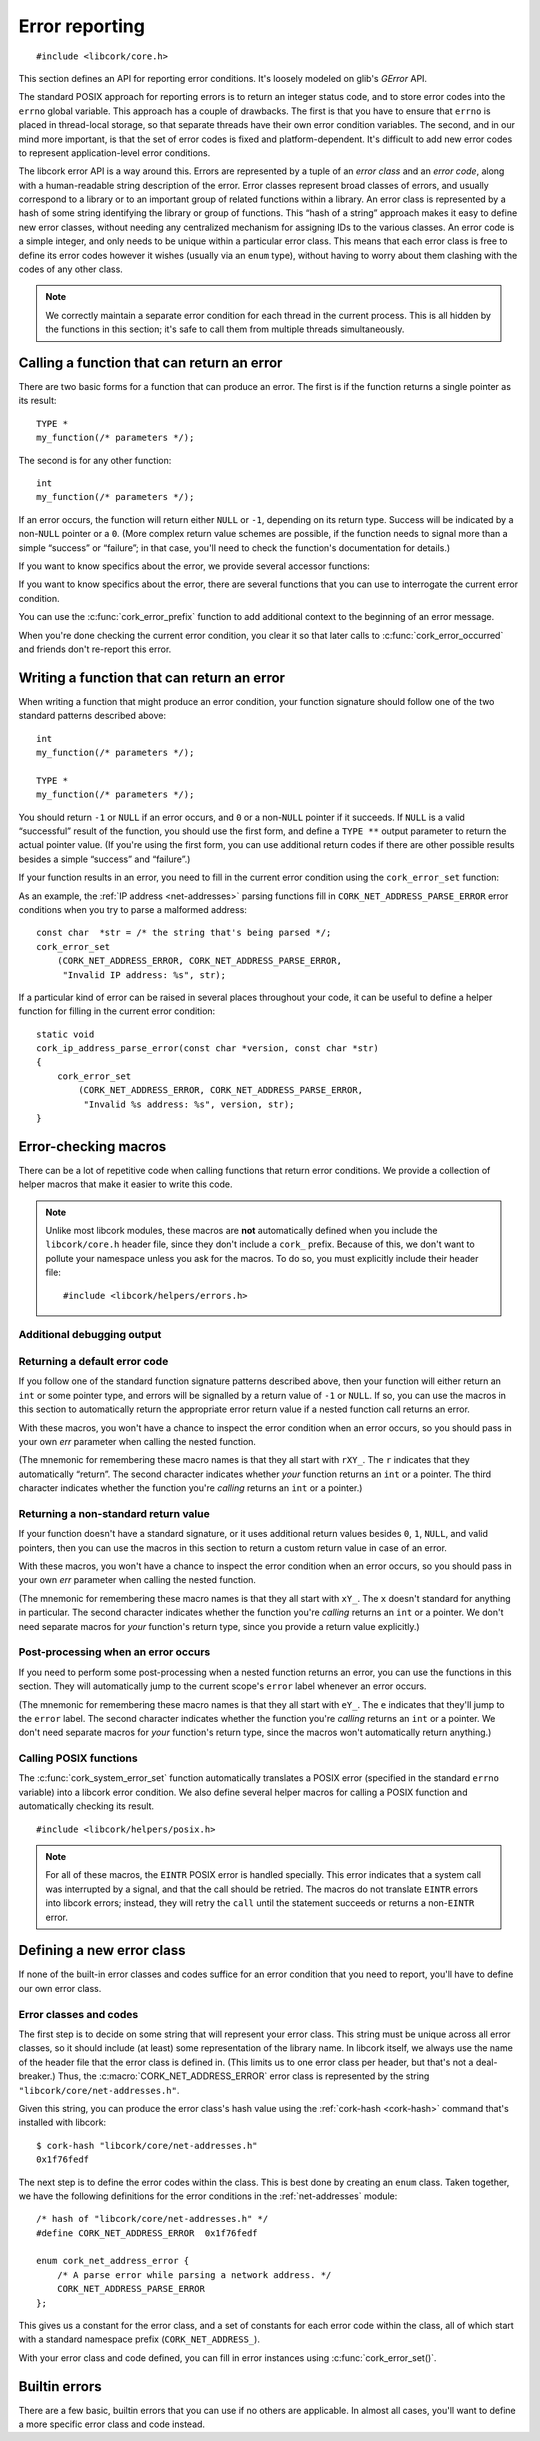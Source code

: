 .. _errors:

***************
Error reporting
***************

.. highlight:: c

::

  #include <libcork/core.h>

This section defines an API for reporting error conditions.  It's
loosely modeled on glib's *GError* API.

The standard POSIX approach for reporting errors is to return an integer
status code, and to store error codes into the ``errno`` global
variable.  This approach has a couple of drawbacks.  The first is that
you have to ensure that ``errno`` is placed in thread-local storage, so
that separate threads have their own error condition variables.  The
second, and in our mind more important, is that the set of error codes
is fixed and platform-dependent.  It's difficult to add new error codes
to represent application-level error conditions.

The libcork error API is a way around this.  Errors are represented by a
tuple of an *error class* and an *error code*, along with a
human-readable string description of the error.  Error classes represent
broad classes of errors, and usually correspond to a library or to an
important group of related functions within a library.  An error class
is represented by a hash of some string identifying the library or group
of functions.  This “hash of a string” approach makes it easy to define
new error classes, without needing any centralized mechanism for
assigning IDs to the various classes.  An error code is a simple
integer, and only needs to be unique within a particular error class.
This means that each error class is free to define its error codes
however it wishes (usually via an ``enum`` type), without having to
worry about them clashing with the codes of any other class.

.. note::

   We correctly maintain a separate error condition for each thread in
   the current process.  This is all hidden by the functions in this
   section; it's safe to call them from multiple threads simultaneously.

.. macro:: CORK_ERROR_NONE

   A special error class that signals that no error occurred.


Calling a function that can return an error
-------------------------------------------

There are two basic forms for a function that can produce an error.  The
first is if the function returns a single pointer as its result::

  TYPE *
  my_function(/* parameters */);

The second is for any other function::

  int
  my_function(/* parameters */);

If an error occurs, the function will return either ``NULL`` or ``-1``,
depending on its return type.  Success will be indicated by a non-\
``NULL`` pointer or a ``0``.  (More complex return value schemes are
possible, if the function needs to signal more than a simple “success”
or “failure”; in that case, you'll need to check the function's
documentation for details.)

If you want to know specifics about the error, we provide several
accessor functions:

.. function:: bool cork_error_occurred(void)
              cork_error_class cork_error_get_class(void)
              cork_error_code cork_error_get_code(void)
              const char \*cork_error_message(void)

   Returns information about the current error condition.  This
   information is maintained in thread-local storage, so it is safe
   to call these functions from multiple threads simultaneously.  Note
   that you often won't need to call ``cork_error_occurred``, since
   you'll usually be able to detect error conditions by checking a
   function's return value.

If you want to know specifics about the error, there are several
functions that you can use to interrogate the current error condition.

.. function:: bool cork_error_occurred(void)

   Returns whether an error has occurred.

.. function:: cork_error_class cork_error_get_class(void)
              cork_error_code cork_error_get_code(void)

   Returns the class and code of the current error condition.  If no
   error has occurred, the error class will be
   :c:macro:`CORK_ERROR_NONE`, and the code will be ``0``.

.. function:: const char \*cork_error_message(void)

   Returns the human-readable string description the current error
   condition.  If no error occurred, the result of this function is
   undefined.

You can use the :c:func:`cork_error_prefix` function to add additional context
to the beginning of an error message.

.. function:: void cork_error_prefix(const char \*format, ...)

   Prepends some additional text to the current error condition.

When you're done checking the current error condition, you clear it so
that later calls to :c:func:`cork_error_occurred` and friends don't
re-report this error.

.. function:: void cork_error_clear(void)

   Clears the current error condition.


Writing a function that can return an error
-------------------------------------------

When writing a function that might produce an error condition, your
function signature should follow one of the two standard patterns
described above::

  int
  my_function(/* parameters */);

  TYPE *
  my_function(/* parameters */);

You should return ``-1`` or ``NULL`` if an error occurs, and ``0`` or a
non-\ ``NULL`` pointer if it succeeds.  If ``NULL`` is a valid
“successful” result of the function, you should use the first form, and
define a ``TYPE **`` output parameter to return the actual pointer
value.  (If you're using the first form, you can use additional return
codes if there are other possible results besides a simple “success” and
“failure”.)

If your function results in an error, you need to fill in the current
error condition using the ``cork_error_set`` function:

.. function:: void cork_error_set(cork_error_class eclass, cork_error_code ecode, const char \*format, ...)

   Fills in the current error condition.  The error condition is defined
   by the error class *eclass*, the error code *ecode*.  The
   human-readable description is constructed from *format* and any
   additional parameters.

As an example, the :ref:`IP address <net-addresses>` parsing functions
fill in ``CORK_NET_ADDRESS_PARSE_ERROR`` error conditions when you try
to parse a malformed address::

  const char  *str = /* the string that's being parsed */;
  cork_error_set
      (CORK_NET_ADDRESS_ERROR, CORK_NET_ADDRESS_PARSE_ERROR,
       "Invalid IP address: %s", str);

If a particular kind of error can be raised in several places
throughout your code, it can be useful to define a helper function for
filling in the current error condition::

  static void
  cork_ip_address_parse_error(const char *version, const char *str)
  {
      cork_error_set
          (CORK_NET_ADDRESS_ERROR, CORK_NET_ADDRESS_PARSE_ERROR,
           "Invalid %s address: %s", version, str);
  }


Error-checking macros
---------------------

There can be a lot of repetitive code when calling functions that return
error conditions.  We provide a collection of helper macros that make it
easier to write this code.

.. note::

   Unlike most libcork modules, these macros are **not** automatically
   defined when you include the ``libcork/core.h`` header file, since
   they don't include a ``cork_`` prefix.  Because of this, we don't
   want to pollute your namespace unless you ask for the macros.  To do
   so, you must explicitly include their header file::

     #include <libcork/helpers/errors.h>

Additional debugging output
~~~~~~~~~~~~~~~~~~~~~~~~~~~

.. macro:: CORK_PRINT_ERRORS

   If you define this macro to ``1`` before including
   :file:`libcork/helpers/errors.h`, then we'll output the current
   function name, file, and line number, along with the description of
   the error, to stderr whenever an error is detected by one of the
   macros described in this section.

Returning a default error code
~~~~~~~~~~~~~~~~~~~~~~~~~~~~~~

If you follow one of the standard function signature patterns described
above, then your function will either return an ``int`` or some pointer
type, and errors will be signalled by a return value of ``-1`` or
``NULL``.  If so, you can use the macros in this section to
automatically return the appropriate error return value if a nested
function call returns an error.

With these macros, you won't have a chance to inspect the error
condition when an error occurs, so you should pass in your own *err*
parameter when calling the nested function.

(The mnemonic for remembering these macro names is that they all start
with ``rXY_``.  The ``r`` indicates that they automatically “return”.
The second character indicates whether *your* function returns an
``int`` or a pointer.  The third character indicates whether the
function you're *calling* returns an ``int`` or a pointer.)

.. function:: void rie_check(call)

   Call a function whose return value isn't enough to check for an error, when
   your function returns an ``int``.  We'll use :c:func:`cork_error_occurred` to
   check for an error.  If the nested function call returns an error, we
   propagate that error on.

.. function:: void rii_check(call)

   Call a function that returns an ``int`` error indicator, when your
   function also returns an ``int``.  If the nested function call
   returns an error, we propagate that error on.

.. function:: void rip_check(call)

   Call a function that returns a pointer, when your function returns an
   ``int``.  If the nested function call returns an error, we propagate
   that error on.

.. function:: void rpe_check(call)

   Call a function whose return value isn't enough to check for an error, when
   your function returns a pointer.  We'll use :c:func:`cork_error_occurred` to
   check for an error.  If the nested function call returns an error, we
   propagate that error on.

.. function:: void rpi_check(call)

   Call a function that returns an ``int`` error indicator, when your
   function returns a pointer.  If the nested function call returns an
   error, we propagate that error on.

.. function:: void rpp_check(call)

   Call a function that returns a pointer, when your function also
   returns a pointer.  If the nested function call returns an error, we
   propagate that error on.

Returning a non-standard return value
~~~~~~~~~~~~~~~~~~~~~~~~~~~~~~~~~~~~~

If your function doesn't have a standard signature, or it uses
additional return values besides ``0``, ``1``, ``NULL``, and valid
pointers, then you can use the macros in this section to return a custom
return value in case of an error.

With these macros, you won't have a chance to inspect the error
condition when an error occurs, so you should pass in your own *err*
parameter when calling the nested function.

(The mnemonic for remembering these macro names is that they all start
with ``xY_``.  The ``x`` doesn't standard for anything in particular.
The second character indicates whether the function you're *calling*
returns an ``int`` or a pointer.  We don't need separate macros for
*your* function's return type, since you provide a return value
explicitly.)

.. function:: void xe_check(retval, call)

   Call a function whose return value isn't enough to check for an error.  If
   the nested function call raises an error, we propagate that error on, and
   return *retval* from the current function.

.. function:: void xi_check(retval, call)

   Call a function that returns an ``int`` error indicator.  If the
   nested function call raises an error, we propagate that error on, and
   return *retval* from the current function.

.. function:: void xp_check(retval, call)

   Call a function that returns a pointer.  If the nested function call
   raises an error, we propagate that error on, and return *retval* from
   the current function.

Post-processing when an error occurs
~~~~~~~~~~~~~~~~~~~~~~~~~~~~~~~~~~~~

If you need to perform some post-processing when a nested function
returns an error, you can use the functions in this section.  They will
automatically jump to the current scope's ``error`` label whenever an
error occurs.

(The mnemonic for remembering these macro names is that they all start
with ``eY_``.  The ``e`` indicates that they'll jump to the ``error``
label.  The second character indicates whether the function you're
*calling* returns an ``int`` or a pointer.  We don't need separate
macros for *your* function's return type, since the macros won't
automatically return anything.)

.. function:: void ei_check(call)

   Call a function whose return value isn't enough to check for an error.  If
   the nested function call raises an error, we automatically jump to the
   current scope's ``error`` label.

.. function:: void ei_check(call)

   Call a function that returns an ``int`` error indicator.  If the
   nested function call raises an error, we automatically jump to the
   current scope's ``error`` label.

.. function:: void ep_check(call)

   Call a function that returns a pointer.  If the nested function call
   raises an error, we automatically jump to the current scope's
   ``error`` label.


Calling POSIX functions
~~~~~~~~~~~~~~~~~~~~~~~

The :c:func:`cork_system_error_set` function automatically translates a POSIX
error (specified in the standard ``errno`` variable) into a libcork error
condition.  We also define several helper macros for calling a POSIX function
and automatically checking its result.

::

   #include <libcork/helpers/posix.h>

.. note::

   For all of these macros, the ``EINTR`` POSIX error is handled specially.
   This error indicates that a system call was interrupted by a signal, and that
   the call should be retried.  The macros do not translate ``EINTR`` errors
   into libcork errors; instead, they will retry the ``call`` until the
   statement succeeds or returns a non-``EINTR`` error.

.. function:: void rii_check_posix(call)

   Call a function that returns an ``int`` error indicator, when your function
   also returns an ``int``.  If the nested function call returns a POSIX error,
   we translate it into a libcork error and return a libcork error code.

.. function:: void rip_check_posix(call)

   Call a function that returns a pointer, when your function returns an
   ``int``.  If the nested function call returns a POSIX error, we translate it
   into a libcork error and return a libcork error code.

.. function:: void rpi_check_posix(call)

   Call a function that returns an ``int`` error indicator, when your function
   returns a pointer.  If the nested function call returns a POSIX error, we
   translate it into a libcork error and return a libcork error code.

.. function:: void rpp_check_posix(call)

   Call a function that returns a pointer, when your function also returns a
   pointer.  If the nested function call returns a POSIX error, we translate it
   into a libcork error and return a libcork error code.

.. function:: void ei_check_posix(call)

   Call a function that returns an ``int`` error indicator.  If the nested
   function call raises a POSIX error, we translate it into a libcork error and
   automatically jump to the current scope's ``error`` label.

.. function:: void ep_check_posix(call)

   Call a function that returns a pointer.  If the nested function call raises a
   POSIX error, we translate it into a libcork error and automatically jump to
   the current scope's ``error`` label.


Defining a new error class
--------------------------

If none of the built-in error classes and codes suffice for an error
condition that you need to report, you'll have to define our own error
class.

Error classes and codes
~~~~~~~~~~~~~~~~~~~~~~~

The first step is to decide on some string that will represent your
error class.  This string must be unique across all error classes, so it
should include (at least) some representation of the library name.  In
libcork itself, we always use the name of the header file that the error
class is defined in.  (This limits us to one error class per header, but
that's not a deal-breaker.)  Thus, the :c:macro:`CORK_NET_ADDRESS_ERROR`
error class is represented by the string
``"libcork/core/net-addresses.h"``.

Given this string, you can produce the error class's hash value using
the :ref:`cork-hash <cork-hash>` command that's installed with libcork::

  $ cork-hash "libcork/core/net-addresses.h"
  0x1f76fedf

The next step is to define the error codes within the class.  This is
best done by creating an ``enum`` class.  Taken together, we have the
following definitions for the error conditions in the
:ref:`net-addresses` module::

  /* hash of "libcork/core/net-addresses.h" */
  #define CORK_NET_ADDRESS_ERROR  0x1f76fedf

  enum cork_net_address_error {
      /* A parse error while parsing a network address. */
      CORK_NET_ADDRESS_PARSE_ERROR
  };

This gives us a constant for the error class, and a set of constants for
each error code within the class, all of which start with a standard
namespace prefix (``CORK_NET_ADDRESS_``).

.. type:: uint32_t  cork_error_class

   An identifier for a class of error conditions.  Should be the hash of
   a unique string describing the error class.

.. type:: unsigned int  cork_error_code

   An identifier for a particular type of error within an error class.
   The particular values within an error class should be defined using
   an ``enum`` type.

With your error class and code defined, you can fill in error instances
using :c:func:`cork_error_set()`.


Builtin errors
--------------

There are a few basic, builtin errors that you can use if no others are
applicable.  In almost all cases, you'll want to define a more specific
error class and code instead.

.. macro:: CORK_BUILTIN_ERROR
           CORK_SYSTEM_ERROR
           CORK_UNKNOWN_ERROR

   The error class and codes used for the error conditions described in
   this section.

.. function:: void cork_system_error_set(void)

   Fills in the current error condition with information from the C
   library's ``errno`` variable.  The human-readable description of the
   error will be obtained from the standard ``strerror`` function.

.. function:: void cork_unknown_error_set(void)

   Fills in the current error condition to indicate that there was some
   unknown error.  The error description will include the name of the
   current function.

.. function:: void cork_abort(const char \*fmt, ...)

   Aborts the current program with an error message given by *fmt* and any
   additional parameters.

.. function:: void cork_unreachable(void)

   Aborts the current program with a message indicating that the code path
   should be unreachable.  This can be useful in the ``default`` clause of a
   ``switch`` statement if you can ensure that one of the non-``default``
   branches will always be selected.
